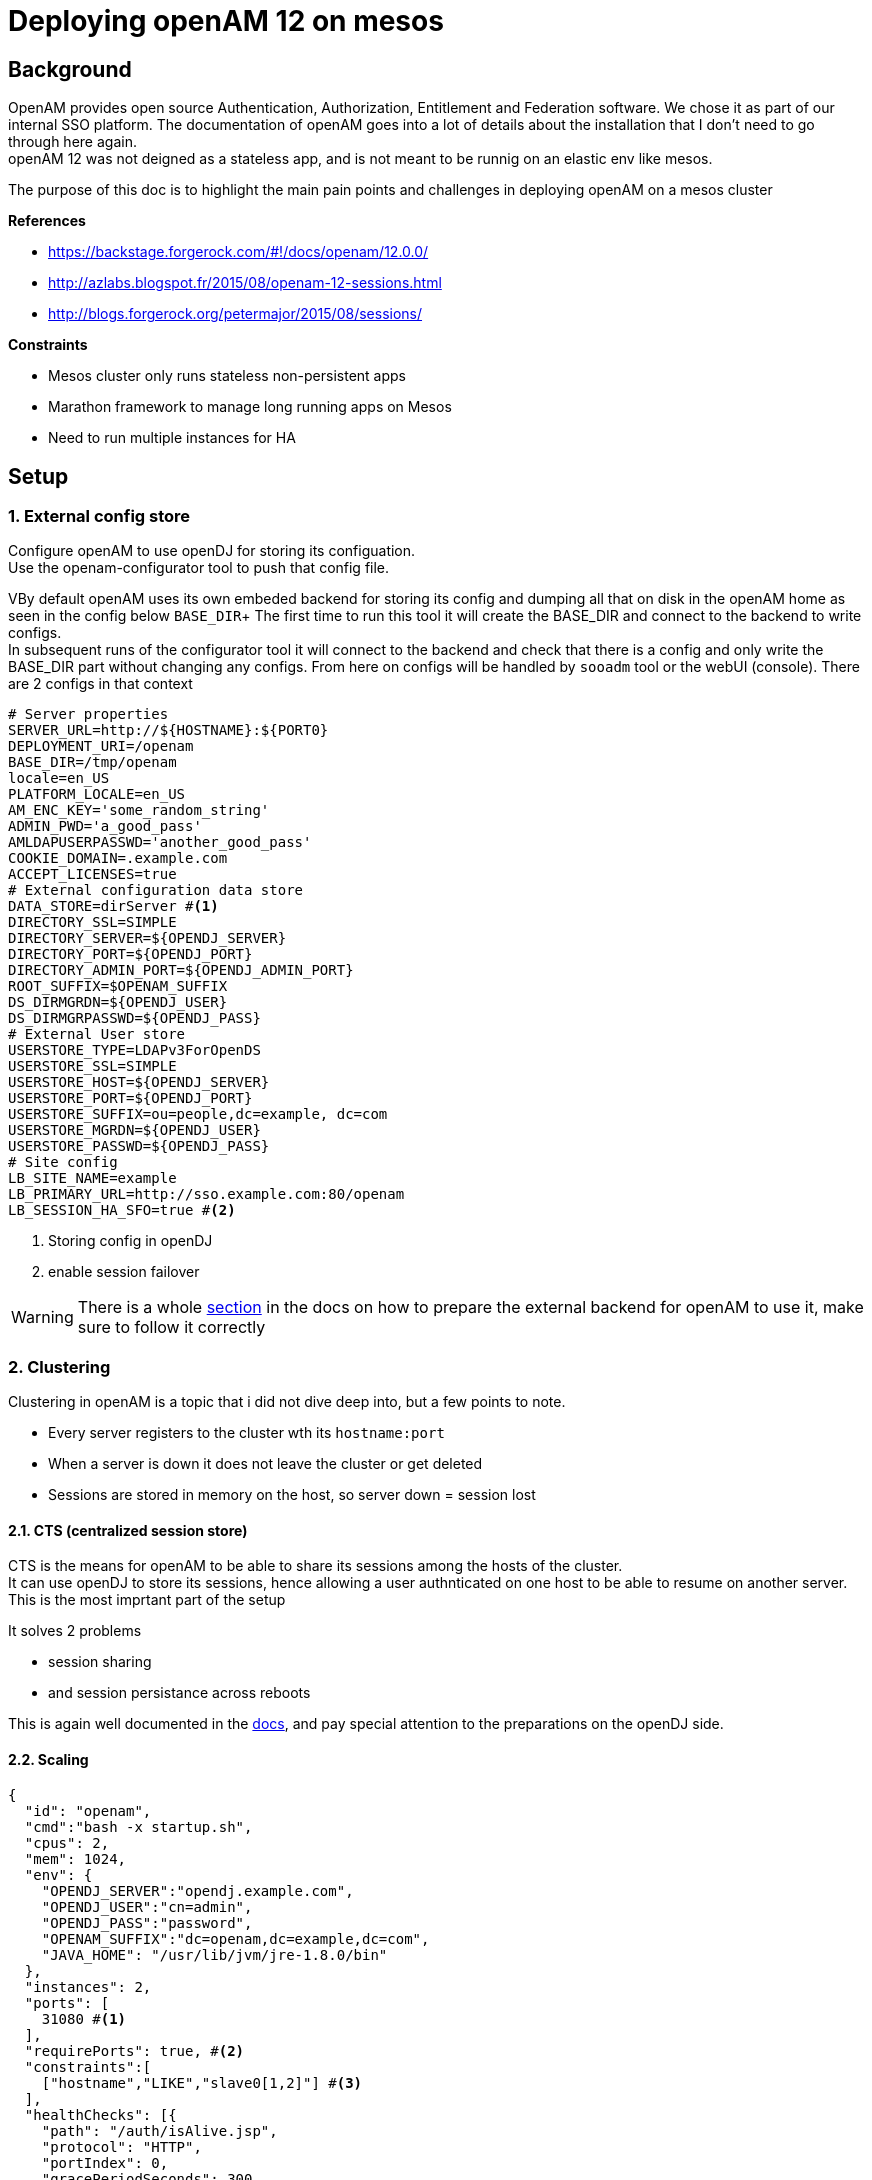 :hp-tags: linux, mesos, marathon, openam, forgerock
= Deploying openAM 12 on mesos

## Background

OpenAM provides open source Authentication, Authorization, Entitlement and Federation software. We chose it as part of our internal SSO platform.
The documentation of openAM goes into a lot of details about the installation that I don't need to go through here again. +
openAM 12 was not deigned as a stateless app, and is not meant to be runnig on an elastic env like mesos.

The purpose of this doc is to highlight the main pain points and challenges in deploying openAM on a mesos cluster

.*References*
* https://backstage.forgerock.com/#!/docs/openam/12.0.0/
* http://azlabs.blogspot.fr/2015/08/openam-12-sessions.html
* http://blogs.forgerock.org/petermajor/2015/08/sessions/

.*Constraints*
* Mesos cluster only runs stateless non-persistent apps
* Marathon framework to manage long running apps on Mesos
* Need to run multiple instances for HA

## Setup

### 1. External config store
Configure openAM to use openDJ for storing its configuation. +
Use the openam-configurator tool to push that config file.

VBy default openAM uses its own embeded backend for storing its config and dumping all that on disk in the openAM home as seen in the config below `BASE_DIR`+
The first time to run this tool it will create the BASE_DIR and connect to the backend to write configs. +
In subsequent runs of the configurator tool it will connect to the backend and check that there is a config and only write the BASE_DIR part without changing any configs. From here on configs will be handled by `sooadm` tool or the webUI (console).
There are 2 configs in that context
[source,text]
----
# Server properties
SERVER_URL=http://${HOSTNAME}:${PORT0}
DEPLOYMENT_URI=/openam
BASE_DIR=/tmp/openam
locale=en_US
PLATFORM_LOCALE=en_US
AM_ENC_KEY='some_random_string'
ADMIN_PWD='a_good_pass'
AMLDAPUSERPASSWD='another_good_pass'
COOKIE_DOMAIN=.example.com
ACCEPT_LICENSES=true
# External configuration data store
DATA_STORE=dirServer #<1>
DIRECTORY_SSL=SIMPLE
DIRECTORY_SERVER=${OPENDJ_SERVER}
DIRECTORY_PORT=${OPENDJ_PORT}
DIRECTORY_ADMIN_PORT=${OPENDJ_ADMIN_PORT}
ROOT_SUFFIX=$OPENAM_SUFFIX
DS_DIRMGRDN=${OPENDJ_USER}
DS_DIRMGRPASSWD=${OPENDJ_PASS}
# External User store
USERSTORE_TYPE=LDAPv3ForOpenDS
USERSTORE_SSL=SIMPLE
USERSTORE_HOST=${OPENDJ_SERVER}
USERSTORE_PORT=${OPENDJ_PORT}
USERSTORE_SUFFIX=ou=people,dc=example, dc=com
USERSTORE_MGRDN=${OPENDJ_USER}
USERSTORE_PASSWD=${OPENDJ_PASS}
# Site config
LB_SITE_NAME=example
LB_PRIMARY_URL=http://sso.example.com:80/openam
LB_SESSION_HA_SFO=true #<2>
----
<1> Storing config in openDJ
<2> enable session failover

[WARNING]
There is a whole link:https://backstage.forgerock.com/#!/docs/openam/12.0.0/install-guide#prepare-configuration-store[section] in the docs on how to prepare the external backend for openAM to use it, make sure to follow it correctly

### 2. Clustering
Clustering in openAM is a topic that i did not dive deep into, but a few points to note. +

* Every server registers to the cluster wth its `hostname:port`
* When a server is down it does not leave the cluster or get deleted
* Sessions are stored in memory on the host, so server down = session lost

#### 2.1. CTS (centralized session store)
CTS is the means for openAM to be able to share its sessions among the hosts of the cluster. +
It can use openDJ to store its sessions, hence allowing a user authnticated on one host to be able to resume on another server. +
This is the most imprtant part of the setup

.It solves 2 problems
* session sharing
* and session persistance across reboots

This is again well documented in the link:https://backstage.forgerock.com/#!/docs/openam/12.0.0/install-guide#chap-cts[docs], and pay special attention to the preparations on the openDJ side.

#### 2.2. Scaling


[source,jon]
----
{
  "id": "openam",
  "cmd":"bash -x startup.sh",
  "cpus": 2,
  "mem": 1024,
  "env": {
    "OPENDJ_SERVER":"opendj.example.com",
    "OPENDJ_USER":"cn=admin",
    "OPENDJ_PASS":"password",
    "OPENAM_SUFFIX":"dc=openam,dc=example,dc=com",
    "JAVA_HOME": "/usr/lib/jvm/jre-1.8.0/bin"
  },
  "instances": 2,
  "ports": [
    31080 #<1>
  ],
  "requirePorts": true, #<2>
  "constraints":[
    ["hostname","LIKE","slave0[1,2]"] #<3>
  ],
  "healthChecks": [{
    "path": "/auth/isAlive.jsp",
    "protocol": "HTTP",
    "portIndex": 0,
    "gracePeriodSeconds": 300,
    "intervalSeconds": 60,
    "timeoutSeconds": 20,
    "maxConsecutiveFailures": 3,
    "ignoreHttp1xx": false
  }],
  "uris": [
    "http://fileserver.example.com/openam-configurator-12.0.0.zip",
    "http://fileserver.example.com/jetty.tar.gz",
    "http://fileserver.example.com/openam.war",
    "http://fileserver.example.com/startup.sh"
  ]
}
----
<1> Specify the port number
<2> Enforces the port number defined in **1**
<3> Limits the pool to 2 slaves


`startup.sh` is a bash script that start openam on jetty, waits for it to be fully started by looking at the log file for *Server:main: Started*, then it will launch the openam-configurator tool to configure openAM.

openam-configurator takes in a config file +
`openam.config`
```

```
This config will make openam not use its embedded database, but use the openDJ cluster this way openam is almost _stateless_. Now everytime Marathon (re)starts openam it will start it and configure it with openDJ as its confid backend. If openAM was configured before it will not attempt to reconfigure it.

After that successfully finishing the health check from the json file will become good.and the app is considered started. +

## Obstacles
Now that may not be so easy, openAM is not a stateless app. and here are a few reasons why it is difficult

  * openAM does not remove dead hosts from its "cluster" and cleanup is not trivial as seen in this blog post http
 ://azlabs.blogspot.fr/2015/11/ssoadm-cli-for-scaling-and-de-scaling.html
 * if you have read the blog posts above about openAM sessions, you'd notice that sessions are owned/associated with the host (openAM) that created it
 

### Hosts

In order to eliminate the issues with servers in the cluster I fixed 2 slaves, and a single port for openam, this way there is always 2 hosts showing up in the "cluster", eliminating the need for cleanup. 
```
"ports": [
    31080
],
"requirePorts": true,

```
This part will tell Marathon to always assign PORT 31080 to openAM 
```
"constraints":[
  ["hostname","LIKE","slave0[1,2]"]
],
```
This line will instruct Marathon to only launch on slaves 1 and 2 +
This way the servers in openAM cluster are always slave1:31080 and slave2:31080 and we're done with of the points

### Clustering

Sessions are normally stored in the app server's memory, in my case it jetty. then if a user has a session started on one of the servers in the cluster, then that session is not available for other servers in the cluster + 
There are 2 mechanisms that openAM uses to share sessions in a cluster, first is the *"Cross Talk"* which is basically where servers can communicate among them to ask about who is the owner of a certain session and delegate managing it to that server. +
The other is *CTS* "Core Token Service" which provides a persistent and highly available token storage for OpenAM session, OAuth 2.0, SAML v2.0, and UMA tokens. +
This is basically openAM writing its sessions in openDJ which makes them available for all servers in the cluster.+
CTS can be configured either form the openAM console or using the openam-ssoadmtools


Now openAM is ready.

Next step is to configure your SSO solution
